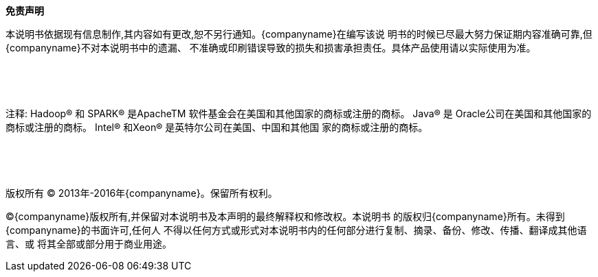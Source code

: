 *免责声明*

本说明书依据现有信息制作,其内容如有更改,恕不另行通知。{companyname}在编写该说
明书的时候已尽最大努力保证期内容准确可靠,但{companyname}不对本说明书中的遗漏、
不准确或印刷错误导致的损失和损害承担责任。具体产品使用请以实际使用为准。

{empty} +

{empty} +

注释: Hadoop® 和 SPARK® 是ApacheTM 软件基金会在美国和其他国家的商标或注册的商标。 Java® 是
Oracle公司在美国和其他国家的商标或注册的商标。 Intel® 和Xeon® 是英特尔公司在美国、中国和其他国
家的商标或注册的商标。

{empty} +

{empty} +

版权所有 © 2013年-2016年{companyname}。保留所有权利。

©{companyname}版权所有,并保留对本说明书及本声明的最终解释权和修改权。本说明书
的版权归{companyname}所有。未得到{companyname}的书面许可,任何人
不得以任何方式或形式对本说明书内的任何部分进行复制、摘录、备份、修改、传播、翻译成其他语言、或
将其全部或部分用于商业用途。